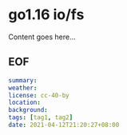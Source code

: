 * go1.16 io/fs

Content goes here...

** EOF

#+BEGIN_SRC yaml
summary: 
weather: 
license: cc-40-by
location: 
background: 
tags: [tag1, tag2]
date: 2021-04-12T21:20:27+08:00
#+END_SRC
